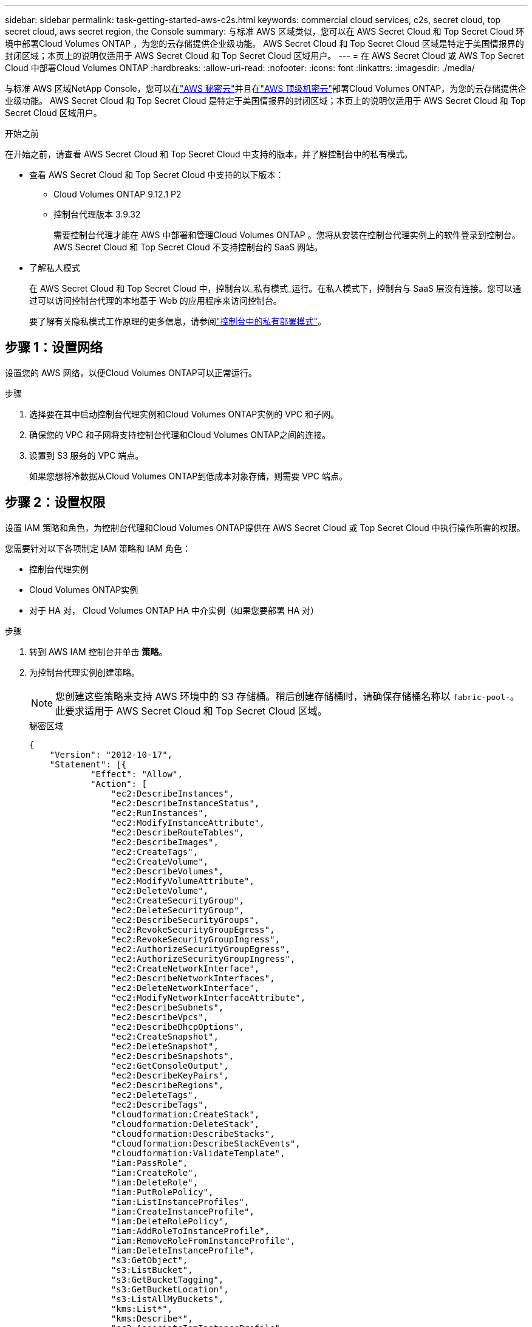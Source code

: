 ---
sidebar: sidebar 
permalink: task-getting-started-aws-c2s.html 
keywords: commercial cloud services, c2s, secret cloud, top secret cloud, aws secret region, the Console 
summary: 与标准 AWS 区域类似，您可以在 AWS Secret Cloud 和 Top Secret Cloud 环境中部署Cloud Volumes ONTAP ，为您的云存储提供企业级功能。  AWS Secret Cloud 和 Top Secret Cloud 区域是特定于美国情报界的封闭区域；本页上的说明仅适用于 AWS Secret Cloud 和 Top Secret Cloud 区域用户。 
---
= 在 AWS Secret Cloud 或 AWS Top Secret Cloud 中部署Cloud Volumes ONTAP
:hardbreaks:
:allow-uri-read: 
:nofooter: 
:icons: font
:linkattrs: 
:imagesdir: ./media/


[role="lead"]
与标准 AWS 区域NetApp Console，您可以在link:https://aws.amazon.com/federal/secret-cloud/["AWS 秘密云"^]并且在link:https://aws.amazon.com/federal/top-secret-cloud/["AWS 顶级机密云"^]部署Cloud Volumes ONTAP，为您的云存储提供企业级功能。  AWS Secret Cloud 和 Top Secret Cloud 是特定于美国情报界的封闭区域；本页上的说明仅适用于 AWS Secret Cloud 和 Top Secret Cloud 区域用户。

.开始之前
在开始之前，请查看 AWS Secret Cloud 和 Top Secret Cloud 中支持的版本，并了解控制台中的私有模式。

* 查看 AWS Secret Cloud 和 Top Secret Cloud 中支持的以下版本：
+
** Cloud Volumes ONTAP 9.12.1 P2
** 控制台代理版本 3.9.32
+
需要控制台代理才能在 AWS 中部署和管理Cloud Volumes ONTAP 。您将从安装在控制台代理实例上的软件登录到控制台。  AWS Secret Cloud 和 Top Secret Cloud 不支持控制台的 SaaS 网站。



* 了解私人模式
+
在 AWS Secret Cloud 和 Top Secret Cloud 中，控制台以_私有模式_运行。在私人模式下，控制台与 SaaS 层没有连接。您可以通过可以访问控制台代理的本地基于 Web 的应用程序来访问控制台。

+
要了解有关隐私模式工作原理的更多信息，请参阅link:https://docs.netapp.com/us-en/bluexp-setup-admin/concept-modes.html#private-mode["控制台中的私有部署模式"^]。





== 步骤 1：设置网络

设置您的 AWS 网络，以便Cloud Volumes ONTAP可以正常运行。

.步骤
. 选择要在其中启动控制台代理实例和Cloud Volumes ONTAP实例的 VPC 和子网。
. 确保您的 VPC 和子网将支持控制台代理和Cloud Volumes ONTAP之间的连接。
. 设置到 S3 服务的 VPC 端点。
+
如果您想将冷数据从Cloud Volumes ONTAP到低成本对象存储，则需要 VPC 端点。





== 步骤 2：设置权限

设置 IAM 策略和角色，为控制台代理和Cloud Volumes ONTAP提供在 AWS Secret Cloud 或 Top Secret Cloud 中执行操作所需的权限。

您需要针对以下各项制定 IAM 策略和 IAM 角色：

* 控制台代理实例
* Cloud Volumes ONTAP实例
* 对于 HA 对， Cloud Volumes ONTAP HA 中介实例（如果您要部署 HA 对）


.步骤
. 转到 AWS IAM 控制台并单击 *策略*。
. 为控制台代理实例创建策略。
+

NOTE: 您创建这些策略来支持 AWS 环境中的 S3 存储桶。稍后创建存储桶时，请确保存储桶名称以 `fabric-pool-`。此要求适用于 AWS Secret Cloud 和 Top Secret Cloud 区域。

+
[role="tabbed-block"]
====
.秘密区域
--
[source, json]
----
{
    "Version": "2012-10-17",
    "Statement": [{
            "Effect": "Allow",
            "Action": [
                "ec2:DescribeInstances",
                "ec2:DescribeInstanceStatus",
                "ec2:RunInstances",
                "ec2:ModifyInstanceAttribute",
                "ec2:DescribeRouteTables",
                "ec2:DescribeImages",
                "ec2:CreateTags",
                "ec2:CreateVolume",
                "ec2:DescribeVolumes",
                "ec2:ModifyVolumeAttribute",
                "ec2:DeleteVolume",
                "ec2:CreateSecurityGroup",
                "ec2:DeleteSecurityGroup",
                "ec2:DescribeSecurityGroups",
                "ec2:RevokeSecurityGroupEgress",
                "ec2:RevokeSecurityGroupIngress",
                "ec2:AuthorizeSecurityGroupEgress",
                "ec2:AuthorizeSecurityGroupIngress",
                "ec2:CreateNetworkInterface",
                "ec2:DescribeNetworkInterfaces",
                "ec2:DeleteNetworkInterface",
                "ec2:ModifyNetworkInterfaceAttribute",
                "ec2:DescribeSubnets",
                "ec2:DescribeVpcs",
                "ec2:DescribeDhcpOptions",
                "ec2:CreateSnapshot",
                "ec2:DeleteSnapshot",
                "ec2:DescribeSnapshots",
                "ec2:GetConsoleOutput",
                "ec2:DescribeKeyPairs",
                "ec2:DescribeRegions",
                "ec2:DeleteTags",
                "ec2:DescribeTags",
                "cloudformation:CreateStack",
                "cloudformation:DeleteStack",
                "cloudformation:DescribeStacks",
                "cloudformation:DescribeStackEvents",
                "cloudformation:ValidateTemplate",
                "iam:PassRole",
                "iam:CreateRole",
                "iam:DeleteRole",
                "iam:PutRolePolicy",
                "iam:ListInstanceProfiles",
                "iam:CreateInstanceProfile",
                "iam:DeleteRolePolicy",
                "iam:AddRoleToInstanceProfile",
                "iam:RemoveRoleFromInstanceProfile",
                "iam:DeleteInstanceProfile",
                "s3:GetObject",
                "s3:ListBucket",
                "s3:GetBucketTagging",
                "s3:GetBucketLocation",
                "s3:ListAllMyBuckets",
                "kms:List*",
                "kms:Describe*",
                "ec2:AssociateIamInstanceProfile",
                "ec2:DescribeIamInstanceProfileAssociations",
                "ec2:DisassociateIamInstanceProfile",
                "ec2:DescribeInstanceAttribute",
                "ec2:CreatePlacementGroup",
                "ec2:DeletePlacementGroup"
            ],
            "Resource": "*"
        },
        {
            "Sid": "fabricPoolPolicy",
            "Effect": "Allow",
            "Action": [
                "s3:DeleteBucket",
                "s3:GetLifecycleConfiguration",
                "s3:PutLifecycleConfiguration",
                "s3:PutBucketTagging",
                "s3:ListBucketVersions"
            ],
            "Resource": [
                "arn:aws-iso-b:s3:::fabric-pool*"
            ]
        },
        {
            "Effect": "Allow",
            "Action": [
                "ec2:StartInstances",
                "ec2:StopInstances",
                "ec2:TerminateInstances",
                "ec2:AttachVolume",
                "ec2:DetachVolume"
            ],
            "Condition": {
                "StringLike": {
                    "ec2:ResourceTag/WorkingEnvironment": "*"
                }
            },
            "Resource": [
                "arn:aws-iso-b:ec2:*:*:instance/*"
            ]
        },
        {
            "Effect": "Allow",
            "Action": [
                "ec2:AttachVolume",
                "ec2:DetachVolume"
            ],
            "Resource": [
                "arn:aws-iso-b:ec2:*:*:volume/*"
            ]
        }
    ]
}
----
--
.绝密地区
--
[source, json]
----
{
    "Version": "2012-10-17",
    "Statement": [{
            "Effect": "Allow",
            "Action": [
                "ec2:DescribeInstances",
                "ec2:DescribeInstanceStatus",
                "ec2:RunInstances",
                "ec2:ModifyInstanceAttribute",
                "ec2:DescribeRouteTables",
                "ec2:DescribeImages",
                "ec2:CreateTags",
                "ec2:CreateVolume",
                "ec2:DescribeVolumes",
                "ec2:ModifyVolumeAttribute",
                "ec2:DeleteVolume",
                "ec2:CreateSecurityGroup",
                "ec2:DeleteSecurityGroup",
                "ec2:DescribeSecurityGroups",
                "ec2:RevokeSecurityGroupEgress",
                "ec2:RevokeSecurityGroupIngress",
                "ec2:AuthorizeSecurityGroupEgress",
                "ec2:AuthorizeSecurityGroupIngress",
                "ec2:CreateNetworkInterface",
                "ec2:DescribeNetworkInterfaces",
                "ec2:DeleteNetworkInterface",
                "ec2:ModifyNetworkInterfaceAttribute",
                "ec2:DescribeSubnets",
                "ec2:DescribeVpcs",
                "ec2:DescribeDhcpOptions",
                "ec2:CreateSnapshot",
                "ec2:DeleteSnapshot",
                "ec2:DescribeSnapshots",
                "ec2:GetConsoleOutput",
                "ec2:DescribeKeyPairs",
                "ec2:DescribeRegions",
                "ec2:DeleteTags",
                "ec2:DescribeTags",
                "cloudformation:CreateStack",
                "cloudformation:DeleteStack",
                "cloudformation:DescribeStacks",
                "cloudformation:DescribeStackEvents",
                "cloudformation:ValidateTemplate",
                "iam:PassRole",
                "iam:CreateRole",
                "iam:DeleteRole",
                "iam:PutRolePolicy",
                "iam:ListInstanceProfiles",
                "iam:CreateInstanceProfile",
                "iam:DeleteRolePolicy",
                "iam:AddRoleToInstanceProfile",
                "iam:RemoveRoleFromInstanceProfile",
                "iam:DeleteInstanceProfile",
                "s3:GetObject",
                "s3:ListBucket",
                "s3:GetBucketTagging",
                "s3:GetBucketLocation",
                "s3:ListAllMyBuckets",
                "kms:List*",
                "kms:Describe*",
                "ec2:AssociateIamInstanceProfile",
                "ec2:DescribeIamInstanceProfileAssociations",
                "ec2:DisassociateIamInstanceProfile",
                "ec2:DescribeInstanceAttribute",
                "ec2:CreatePlacementGroup",
                "ec2:DeletePlacementGroup"
            ],
            "Resource": "*"
        },
        {
            "Sid": "fabricPoolPolicy",
            "Effect": "Allow",
            "Action": [
                "s3:DeleteBucket",
                "s3:GetLifecycleConfiguration",
                "s3:PutLifecycleConfiguration",
                "s3:PutBucketTagging",
                "s3:ListBucketVersions"
            ],
            "Resource": [
                "arn:aws-iso:s3:::fabric-pool*"
            ]
        },
        {
            "Effect": "Allow",
            "Action": [
                "ec2:StartInstances",
                "ec2:StopInstances",
                "ec2:TerminateInstances",
                "ec2:AttachVolume",
                "ec2:DetachVolume"
            ],
            "Condition": {
                "StringLike": {
                    "ec2:ResourceTag/WorkingEnvironment": "*"
                }
            },
            "Resource": [
                "arn:aws-iso:ec2:*:*:instance/*"
            ]
        },
        {
            "Effect": "Allow",
            "Action": [
                "ec2:AttachVolume",
                "ec2:DetachVolume"
            ],
            "Resource": [
                "arn:aws-iso:ec2:*:*:volume/*"
            ]
        }
    ]
}
----
--
====
. 为Cloud Volumes ONTAP创建策略。
+
[role="tabbed-block"]
====
.秘密区域
--
[source, json]
----
{
    "Version": "2012-10-17",
    "Statement": [{
        "Action": "s3:ListAllMyBuckets",
        "Resource": "arn:aws-iso-b:s3:::*",
        "Effect": "Allow"
    }, {
        "Action": [
            "s3:ListBucket",
            "s3:GetBucketLocation"
        ],
        "Resource": "arn:aws-iso-b:s3:::fabric-pool-*",
        "Effect": "Allow"
    }, {
        "Action": [
            "s3:GetObject",
            "s3:PutObject",
            "s3:DeleteObject"
        ],
        "Resource": "arn:aws-iso-b:s3:::fabric-pool-*",
        "Effect": "Allow"
    }]
}
----
--
.绝密地区
--
[source, json]
----
{
    "Version": "2012-10-17",
    "Statement": [{
        "Action": "s3:ListAllMyBuckets",
        "Resource": "arn:aws-iso:s3:::*",
        "Effect": "Allow"
    }, {
        "Action": [
            "s3:ListBucket",
            "s3:GetBucketLocation"
        ],
        "Resource": "arn:aws-iso:s3:::fabric-pool-*",
        "Effect": "Allow"
    }, {
        "Action": [
            "s3:GetObject",
            "s3:PutObject",
            "s3:DeleteObject"
        ],
        "Resource": "arn:aws-iso:s3:::fabric-pool-*",
        "Effect": "Allow"
    }]
}
----
--
====
+
对于 HA 对，如果您计划部署Cloud Volumes ONTAP HA 对，请为 HA 中介创建策略。

+
[source, json]
----
{
	"Version": "2012-10-17",
	"Statement": [{
			"Effect": "Allow",
			"Action": [
				"ec2:AssignPrivateIpAddresses",
				"ec2:CreateRoute",
				"ec2:DeleteRoute",
				"ec2:DescribeNetworkInterfaces",
				"ec2:DescribeRouteTables",
				"ec2:DescribeVpcs",
				"ec2:ReplaceRoute",
				"ec2:UnassignPrivateIpAddresses"
			],
			"Resource": "*"
		}
	]
}
----
. 创建角色类型为 Amazon EC2 的 IAM 角色并附加您在前面步骤中创建的策略。
+
.创建角色：
与策略类似，您应该为控制台代理设置一个 IAM 角色，为Cloud Volumes ONTAP节点设置一个 IAM 角色。对于 HA 对：与策略类似，您应该为控制台代理设置一个 IAM 角色，为Cloud Volumes ONTAP节点设置一个 IAM 角色，为 HA 中介设置一个 IAM 角色（如果您想要部署 HA 对）。

+
.选择角色：
启动控制台代理实例时，必须选择控制台代理 IAM 角色。当您从控制台创建Cloud Volumes ONTAP系统时，您可以选择Cloud Volumes ONTAP的 IAM 角色。对于 HA 对，您可以在创建Cloud Volumes ONTAP系统时选择Cloud Volumes ONTAP和 HA 中介的 IAM 角色。





== 步骤 3：设置 AWS KMS

如果您想要将 Amazon 加密与Cloud Volumes ONTAP结合使用，请确保满足 AWS 密钥管理服务 (KMS) 的要求。

.步骤
. 确保您的账户或其他 AWS 账户中存在有效的客户主密钥 (CMK)。
+
CMK 可以是 AWS 管理的 CMK 或客户管理的 CMK。

. 如果 CMK 位于与您计划部署Cloud Volumes ONTAP 的账户不同的 AWS 账户中，则需要获取该密钥的 ARN。
+
创建Cloud Volumes ONTAP系统时，您需要向控制台提供 ARN。

. 将实例的 IAM 角色添加到 CMK 的密钥用户列表中。
+
这授予控制台使用 CMK 和Cloud Volumes ONTAP 的权限。





== 步骤 4：安装控制台代理并设置控制台

在开始使用控制台在 AWS 中部署Cloud Volumes ONTAP之前，您必须安装并设置控制台代理。它使控制台能够管理公共云环境（包括Cloud Volumes ONTAP）内的资源和流程。

.步骤
. 获取由证书颁发机构 (CA) 签名的、采用隐私增强邮件 (PEM) Base-64 编码 X.509 格式的根证书。请查阅您所在组织的政策和程序以获取证书。
+

NOTE: 对于 AWS Secret Cloud 区域，您应该上传 `NSS Root CA 2`证书，对于 Top Secret Cloud， `Amazon Root CA 4`证书。确保仅上传这些证书而不是整个链。证书链文件较大，上传可能会失败。如果您有其他证书，您可以稍后上传，如下一步所述。

+
您需要在设置过程中上传证书。控制台通过 HTTPS 向 AWS 发送请求时使用受信任的证书。

. 启动控制台代理实例：
+
.. 转到控制台的 AWS Intelligence Community Marketplace 页面。
.. 在“自定义启动”选项卡上，选择从 EC2 控制台启动实例的选项。
.. 按照提示配置实例。
+
配置实例时请注意以下事项：

+
*** 我们推荐 t3.xlarge。
*** 您必须选择在设置权限时创建的 IAM 角色。
*** 您应该保留默认存储选项。
*** 控制台代理所需的连接方法如下：SSH、HTTP 和 HTTPS。




. 从与实例有连接的主机设置控制台：
+
.. 打开网络浏览器并输入 https://_ipaddress_[]其中 _ipaddress_ 是安装控制台代理的 Linux 主机的 IP 地址。
.. 指定用于连接 AWS 服务的代理服务器。
.. 上传您在步骤 1 中获得的证书。
.. 按照提示设置新系统。
+
*** *系统详细信息*：输入控制台代理的名称和您的公司名称。
*** *创建管理员用户*：为系统创建管理员用户。
+
该用户帐户在系统本地运行。无法通过控制台连接到 auth0 服务。

*** *审核*：审核详细信息，接受许可协议，然后选择*设置*。


.. 要完成 CA 签名证书的安装，请从 EC2 控制台重新启动控制台代理实例。


. 控制台代理重新启动后，使用您在安装向导中创建的管理员用户帐户登录。




== 步骤 5：（可选）安装私有模式证书

对于 AWS Secret Cloud 和 Top Secret Cloud 区域，此步骤是可选的，并且仅当您除了上一步中安装的根证书之外还有其他证书时才需要执行此步骤。

.步骤
. 列出现有安装的证书。
+
.. 要收集 occm 容器 docker id（标识名称“ds-occm-1”），请运行以下命令：
+
[source, CLI]
----
docker ps
----
.. 要进入 occm 容器，请运行以下命令：
+
[source, CLI]
----
docker exec -it <docker-id> /bin/sh
----
.. 要从“TRUST_STORE_PASSWORD”环境变量收集密码，请运行以下命令：
+
[source, CLI]
----
env
----
.. 要列出信任库中所有已安装的证书，请运行以下命令并使用上一步收集的密码：
+
[source, CLI]
----
keytool -list -v -keystore occm.truststore
----


. 添加证书。
+
.. 要收集 occm 容器 docker id（标识名称“ds-occm-1”），请运行以下命令：
+
[source, CLI]
----
docker ps
----
.. 要进入 occm 容器，请运行以下命令：
+
[source, CLI]
----
docker exec -it <docker-id> /bin/sh
----
+
将新的证书文件保存在里面。

.. 要从“TRUST_STORE_PASSWORD”环境变量收集密码，请运行以下命令：
+
[source, CLI]
----
env
----
.. 要将证书添加到信任库，请运行以下命令并使用上一步中的密码：
+
[source, CLI]
----
keytool -import -alias <alias-name> -file <certificate-file-name> -keystore occm.truststore
----
.. 要检查证书是否已安装，请运行以下命令：
+
[source, CLI]
----
keytool -list -v -keystore occm.truststore -alias <alias-name>
----
.. 要退出 occm 容器，请运行以下命令：
+
[source, CLI]
----
exit
----
.. 要重置 occm 容器，请运行以下命令：
+
[source, CLI]
----
docker restart <docker-id>
----




--

--


== 步骤 6：向控制台添加许可证

如果您从NetApp购买了许可证，则需要将其添加到控制台，以便在创建新的Cloud Volumes ONTAP系统时选择该许可证。在将这些许可证与新的Cloud Volumes ONTAP系统关联之前，它们将保持未分配状态。

.步骤
. 从左侧导航菜单中，选择*Licenses and subscriptions*。
. 在 * Cloud Volumes ONTAP* 面板上，选择 *查看*。
. 在 * Cloud Volumes ONTAP* 选项卡上，选择 *许可证>基于节点的许可证*。
. 单击“*未分配*”。
. 单击“添加未分配的许可证”。
. 输入许可证的序列号或上传许可证文件。
. 如果您还没有许可证文件，则需要从 netapp.com 手动上传许可证文件。
+
.. 前往link:https://register.netapp.com/site/vsnr/register/getlicensefile["NetApp许可证文件生成器"^]并使用您的NetApp支持站点凭据登录。
.. 输入您的密码，选择您的产品，输入序列号，确认您已阅读并接受隐私政策，然后单击*提交*。
.. 选择您是否希望通过电子邮件或直接下载接收 serialnumber.NLF JSON 文件。


. 单击“添加许可证”。


.结果
控制台会将许可证添加为未分配状态，直到您将其与新的Cloud Volumes ONTAP系统关联。您可以在左侧导航菜单的 *Licenses and subscriptions> Cloud Volumes ONTAP > 查看 > 许可证* 下看到许可证。



== 步骤 7：从控制台启动Cloud Volumes ONTAP

您可以通过在控制台中创建新系统来在 AWS Secret Cloud 和 Top Secret Cloud 中启动Cloud Volumes ONTAP实例。

.开始之前
对于 HA 对，需要密钥对来启用对 HA 中介的基于密钥的 SSH 身份验证。

.步骤
. 在“*系统*”页面上，单击“*添加系统*”。
. 在“*创建*”下，选择Cloud Volumes ONTAP。
+
对于 HA：在 *创建* 下，选择Cloud Volumes ONTAP或Cloud Volumes ONTAP HA。

. 完成向导中的步骤以启动Cloud Volumes ONTAP系统。
+

CAUTION: 通过向导进行选择时，请不要选择*服务*下的*数据感知与合规性*和*备份到云*。在*预配置包*下，仅选择*更改配置*，并确保您没有选择任何其他选项。  AWS Secret Cloud 和 Top Secret Cloud 区域不支持预配置包，如果选择，您的部署将失败。



.在多个可用区中部署Cloud Volumes ONTAP HA 的注意事项
完成 HA 对向导时请注意以下事项。

* 在多个可用区 (AZ) 中部署Cloud Volumes ONTAP HA 时，您应该配置一个传输网关。有关说明，请参阅link:task-setting-up-transit-gateway.html["设置 AWS 中转网关"]。
* 由于发布时 AWS Top Secret Cloud 中只有两个可用可用区，因此请按如下方式部署配置：
+
** 节点 1：可用区 A
** 节点 2：可用区 B
** 调解员：可用区域 A 或 B




.在单节点和 HA 节点中部署Cloud Volumes ONTAP 的注意事项
完成向导时请注意以下事项：

* 您应该保留默认选项以使用生成的安全组。
+
预定义的安全组包含Cloud Volumes ONTAP成功运行所需的规则。如果您有使用自己的需求，可以参考下面的安全组部分。

* 您必须选择在准备 AWS 环境时创建的 IAM 角色。
* 底层 AWS 磁盘类型适用于初始Cloud Volumes ONTAP卷。
+
您可以为后续卷选择不同的磁盘类型。

* AWS 磁盘的性能与磁盘大小相关。
+
您应该选择能够提供所需持续性能的磁盘大小。有关 EBS 性能的更多详细信息，请参阅 AWS 文档。

* 磁盘大小是系统上所有磁盘的默认大小。
+

NOTE: 如果您稍后需要不同的大小，则可以使用高级分配选项来创建使用特定大小磁盘的聚合。



.结果
Cloud Volumes ONTAP实例已启动。您可以在*审计*页面跟踪进度。



== 步骤 8：安装数据分层的安全证书

您需要手动安装安全证书才能在 AWS Secret Cloud 和 Top Secret Cloud 区域中启用数据分层。

.开始之前
. 创建 S3 存储桶。
+

NOTE: 确保存储桶名称带有前缀 `fabric-pool-.`例如 `fabric-pool-testbucket`。

. 保留您安装的根证书 `step 4`便利。


.步骤
. 复制您安装的根证书中的文本 `step 4`。
. 使用 CLI 安全地连接到Cloud Volumes ONTAP系统。
. 安装根证书。您可能需要按 `ENTER`多次键入：
+
[listing]
----
security certificate install -type server-ca -cert-name <certificate-name>
----
. 出现提示时，输入复制的整个文本，包括 `----- BEGIN CERTIFICATE -----`到 `----- END CERTIFICATE -----`。
. 保留 CA 签名的数字证书的副本以供将来参考。
. 保留 CA 名称和证书序列号。
. 为 AWS Secret Cloud 和 Top Secret Cloud 区域配置对象存储： `set -privilege advanced -confirmations off`
. 运行此命令来配置对象存储。
+

NOTE: 所有 Amazon 资源名称 (ARN) 都应以 `-iso-b`， 例如 `arn:aws-iso-b`。例如，如果资源需要具有区域的 ARN，对于 Top Secret Cloud，请使用以下命名约定 `us-iso-b`对于 `-server`旗帜。对于 AWS Secret Cloud，使用 `us-iso-b-1`。

+
[listing]
----
storage aggregate object-store config create -object-store-name <S3Bucket> -provider-type AWS_S3 -auth-type EC2-IAM -server <s3.us-iso-b-1.server_name> -container-name <fabric-pool-testbucket> -is-ssl-enabled true -port 443
----
. 验证对象存储是否已成功创建： `storage aggregate object-store show -instance`
. 将对象存储附加到聚合。对于每个新的聚合体都应重复此操作： `storage aggregate object-store attach -aggregate <aggr1> -object-store-name <S3Bucket>`

